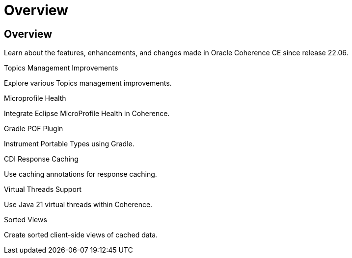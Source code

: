///////////////////////////////////////////////////////////////////////////////
    Copyright (c) 2000, 2024, Oracle and/or its affiliates.

    Licensed under the Universal Permissive License v 1.0 as shown at
    https://oss.oracle.com/licenses/upl.
///////////////////////////////////////////////////////////////////////////////
= Overview
:description: Coherence Core Improvements
:keywords: coherence, java, documentation

// DO NOT remove this header - it might look like a duplicate of the header above, but
// both they serve a purpose, and the docs will look wrong if it is removed.
== Overview

Learn about the features, enhancements, and changes made in Oracle Coherence CE since release 22.06.

[PILLARS]
====
[CARD]
.Topics Management Improvements
[icon=fa-rocket,link=docs/core/02_topics.adoc]
--
Explore various Topics management improvements.
--

[CARD]
.Microprofile Health
[icon=fa-stethoscope,link=docs/core/03_microprofile_health.adoc]
--
Integrate Eclipse MicroProfile Health in Coherence.
--

[CARD]
.Gradle POF Plugin
[icon=fa-cogs,link=docs/core/04_gradle.adoc]
--
Instrument Portable Types using Gradle.
--

[CARD]
.CDI Response Caching
[icon=fa-exchange,link=docs/core/05_response_caching.adoc]
--
Use caching annotations for response caching.
--

[CARD]
.Virtual Threads Support
[icon=fa-random,link=docs/core/06_virtual_threads.adoc]
--
Use Java 21 virtual threads within Coherence.
--

[CARD]
.Sorted Views
[icon=fa-sort-alpha-asc,link=docs/core/07_sorted_views.adoc]
--
Create sorted client-side views of cached data.
--

====
